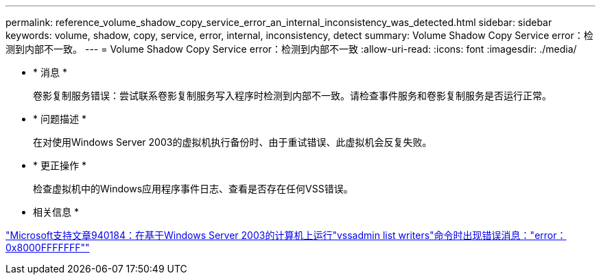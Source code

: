 ---
permalink: reference_volume_shadow_copy_service_error_an_internal_inconsistency_was_detected.html 
sidebar: sidebar 
keywords: volume, shadow, copy, service, error, internal, inconsistency, detect 
summary: Volume Shadow Copy Service error：检测到内部不一致。 
---
= Volume Shadow Copy Service error：检测到内部不一致
:allow-uri-read: 
:icons: font
:imagesdir: ./media/


* * 消息 *
+
卷影复制服务错误：尝试联系卷影复制服务写入程序时检测到内部不一致。请检查事件服务和卷影复制服务是否运行正常。

* * 问题描述 *
+
在对使用Windows Server 2003的虚拟机执行备份时、由于重试错误、此虚拟机会反复失败。

* * 更正操作 *
+
检查虚拟机中的Windows应用程序事件日志、查看是否存在任何VSS错误。



* 相关信息 *

http://support.microsoft.com/kb/940184["Microsoft支持文章940184：在基于Windows Server 2003的计算机上运行"vssadmin list writers"命令时出现错误消息："error：0x8000FFFFFFF""]
